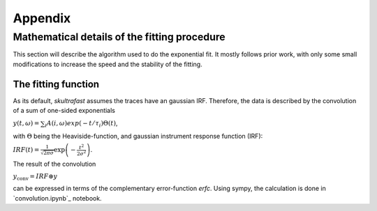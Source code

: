 ********
Appendix
********

Mathematical details of the fitting procedure
=============================================

This section will describe the algorithm used to do the exponential fit. It
mostly follows prior work, with only some small modifications to increase the
speed and the stability of the fitting.

The fitting function
--------------------
As its default, *skultrafast* assumes the traces have an gaussian IRF.
Therefore, the data is described by the convolution of a sum of one-sided
exponentials

:math:`y(t, \omega)= \sum_i A(i, \omega) exp(-t/\tau_i) \Theta(t)`,

with :math:`\Theta` being the Heaviside-function, and gaussian instrument
response function (IRF):

:math:`IRF(t) = \frac{1}{\sqrt{2 \pi \sigma}} \exp\left(-\frac{t^2}{2\sigma^2}\right)`.

The result of the convolution

:math:`y_{\textrm{conv}} = IRF \circledast y`

can be expressed in terms of the complementary error-function `erfc`. Using
sympy, the calculation is done in `convolution.ipynb`_ notebook.



